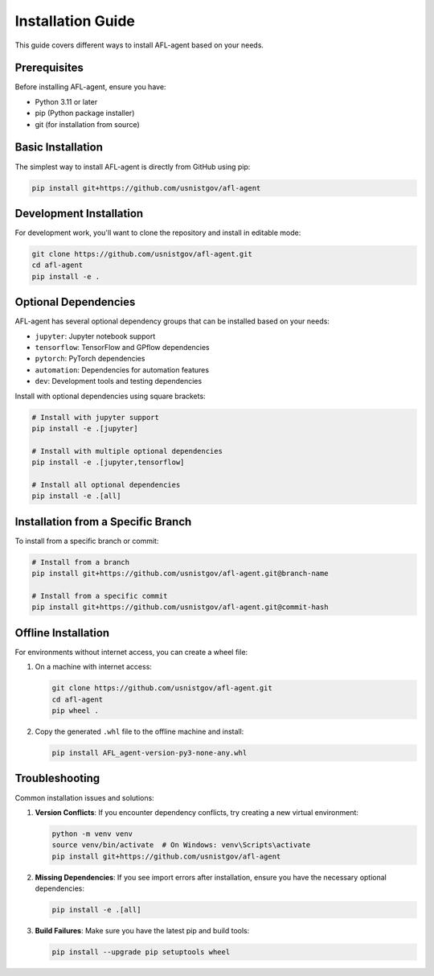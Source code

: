 Installation Guide
=================

This guide covers different ways to install AFL-agent based on your needs.

Prerequisites
------------

Before installing AFL-agent, ensure you have:

* Python 3.11 or later
* pip (Python package installer)
* git (for installation from source)

Basic Installation
----------------

The simplest way to install AFL-agent is directly from GitHub using pip:

.. code-block:: bash

   pip install git+https://github.com/usnistgov/afl-agent

Development Installation
----------------------

For development work, you'll want to clone the repository and install in editable mode:

.. code-block:: bash

   git clone https://github.com/usnistgov/afl-agent.git
   cd afl-agent
   pip install -e .

Optional Dependencies
-------------------

AFL-agent has several optional dependency groups that can be installed based on your needs:

* ``jupyter``: Jupyter notebook support
* ``tensorflow``: TensorFlow and GPflow dependencies
* ``pytorch``: PyTorch dependencies
* ``automation``: Dependencies for automation features
* ``dev``: Development tools and testing dependencies

Install with optional dependencies using square brackets:

.. code-block:: bash

   # Install with jupyter support
   pip install -e .[jupyter]

   # Install with multiple optional dependencies
   pip install -e .[jupyter,tensorflow]

   # Install all optional dependencies
   pip install -e .[all]

Installation from a Specific Branch
--------------------------------

To install from a specific branch or commit:

.. code-block:: bash

   # Install from a branch
   pip install git+https://github.com/usnistgov/afl-agent.git@branch-name

   # Install from a specific commit
   pip install git+https://github.com/usnistgov/afl-agent.git@commit-hash

Offline Installation
------------------

For environments without internet access, you can create a wheel file:

1. On a machine with internet access:

   .. code-block:: bash

      git clone https://github.com/usnistgov/afl-agent.git
      cd afl-agent
      pip wheel .

2. Copy the generated ``.whl`` file to the offline machine and install:

   .. code-block:: bash

      pip install AFL_agent-version-py3-none-any.whl

Troubleshooting
-------------

Common installation issues and solutions:

1. **Version Conflicts**: If you encounter dependency conflicts, try creating a new virtual environment:

   .. code-block:: bash

      python -m venv venv
      source venv/bin/activate  # On Windows: venv\Scripts\activate
      pip install git+https://github.com/usnistgov/afl-agent

2. **Missing Dependencies**: If you see import errors after installation, ensure you have the necessary optional dependencies:

   .. code-block:: bash

      pip install -e .[all]

3. **Build Failures**: Make sure you have the latest pip and build tools:

   .. code-block:: bash

      pip install --upgrade pip setuptools wheel 